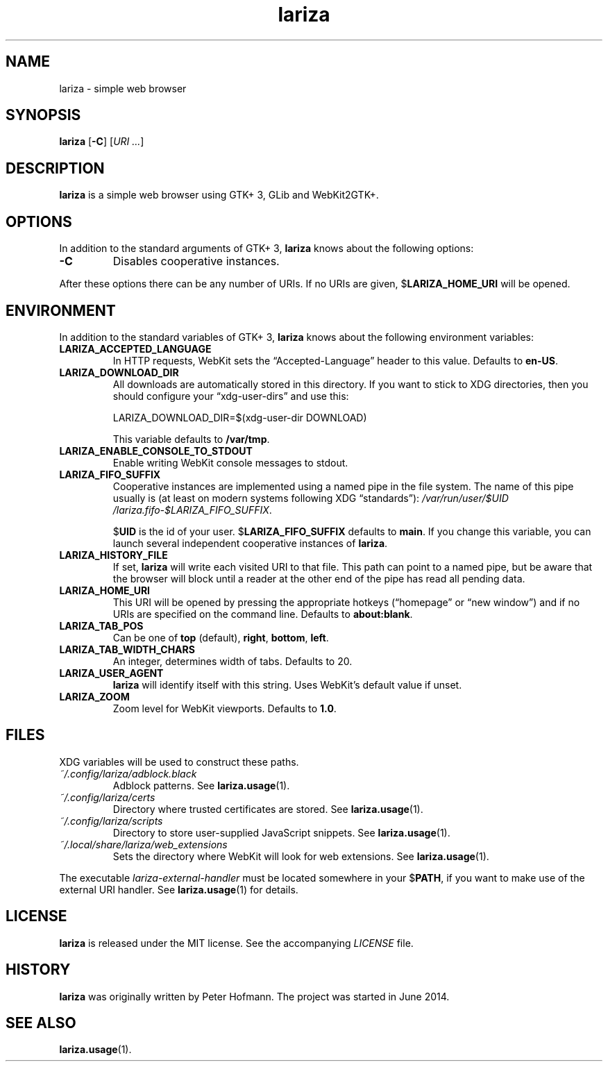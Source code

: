 .TH lariza 1 "2020-04-28" "lariza" "User Commands"
.\" --------------------------------------------------------------------
.SH NAME
lariza \- simple web browser
.\" --------------------------------------------------------------------
.SH SYNOPSIS
\fBlariza\fP
[\fB\-C\fP]
[\fIURI ...\fP]
.\" --------------------------------------------------------------------
.SH DESCRIPTION
\fBlariza\fP is a simple web browser using GTK+ 3, GLib and WebKit2GTK+.
.\" --------------------------------------------------------------------
.SH OPTIONS
In addition to the standard arguments of GTK+ 3, \fBlariza\fP knows
about the following options:
.TP
\fB\-C\fP
Disables cooperative instances.
.P
After these options there can be any number of URIs. If no URIs are
given, $\fBLARIZA_HOME_URI\fP will be opened.
.\" --------------------------------------------------------------------
.SH ENVIRONMENT
In addition to the standard variables of GTK+ 3, \fBlariza\fP knows
about the following environment variables:
.P
.TP
\fBLARIZA_ACCEPTED_LANGUAGE\fP
In HTTP requests, WebKit sets the \(lqAccepted-Language\(rq header to
this value. Defaults to \fBen-US\fP.
.TP
\fBLARIZA_DOWNLOAD_DIR\fP
All downloads are automatically stored in this directory. If you want to
stick to XDG directories, then you should configure your
\(lqxdg-user-dirs\(rq and use this:

\f(CW
.nf
\&LARIZA_DOWNLOAD_DIR=$(xdg-user-dir DOWNLOAD)
.fi
\fP

This variable defaults to \fB/var/tmp\fP.
.TP
\fBLARIZA_ENABLE_CONSOLE_TO_STDOUT\fP
Enable writing WebKit console messages to stdout.
.TP
\fBLARIZA_FIFO_SUFFIX\fP
Cooperative instances are implemented using a named pipe in the file
system. The name of this pipe usually is (at least on modern systems
following XDG \(lqstandards\(rq):
\fI/var\:/run\:/user\:/$UID\:/lariza.fifo\:-$LARIZA_FIFO_SUFFIX\fP.

$\fBUID\fP is the id of your user. $\fBLARIZA_FIFO_SUFFIX\fP defaults to
\fBmain\fP. If you change this variable, you can launch several
independent cooperative instances of \fBlariza\fP.
.TP
\fBLARIZA_HISTORY_FILE\fP
If set, \fBlariza\fP will write each visited URI to that file. This path
can point to a named pipe, but be aware that the browser will block
until a reader at the other end of the pipe has read all pending data.
.TP
\fBLARIZA_HOME_URI\fP
This URI will be opened by pressing the appropriate hotkeys
(\(lqhomepage\(rq or \(lqnew window\(rq) and if no URIs are specified on
the command line. Defaults to \fBabout:blank\fP.
.TP
\fBLARIZA_TAB_POS\fP
Can be one of \fBtop\fP (default), \fBright\fP, \fBbottom\fP,
\fBleft\fP.
.TP
\fBLARIZA_TAB_WIDTH_CHARS\fP
An integer, determines width of tabs. Defaults to 20.
.TP
\fBLARIZA_USER_AGENT\fP
\fBlariza\fP will identify itself with this string. Uses WebKit's
default value if unset.
.TP
\fBLARIZA_ZOOM
Zoom level for WebKit viewports. Defaults to \fB1.0\fP.
.\" --------------------------------------------------------------------
.SH FILES
XDG variables will be used to construct these paths.
.TP
\fI~/.config\:/lariza\:/adblock.black\fP
Adblock patterns. See \fBlariza.usage\fP(1).
.TP
\fI~/.config\:/lariza\:/certs\fP
Directory where trusted certificates are stored. See
\fBlariza.usage\fP(1).
.TP
\fI~/.config\:/lariza\:/scripts\fP
Directory to store user-supplied JavaScript snippets. See
\fBlariza.usage\fP(1).
.TP
\fI~/.local\:/share\:/lariza\:/web_extensions\fP
Sets the directory where WebKit will look for web extensions. See
\fBlariza.usage\fP(1).
.P
The executable \fIlariza-external-handler\fP must be located somewhere
in your $\fBPATH\fP, if you want to make use of the external URI
handler. See \fBlariza.usage\fP(1) for details.
.\" --------------------------------------------------------------------
.SH LICENSE
\fBlariza\fP is released under the MIT license. See the accompanying
\fILICENSE\fP file.
.\" --------------------------------------------------------------------
.SH HISTORY
\fBlariza\fP was originally written by Peter Hofmann. The project
was started in June 2014.
.\" --------------------------------------------------------------------
.SH "SEE ALSO"
.BR lariza.usage (1).
